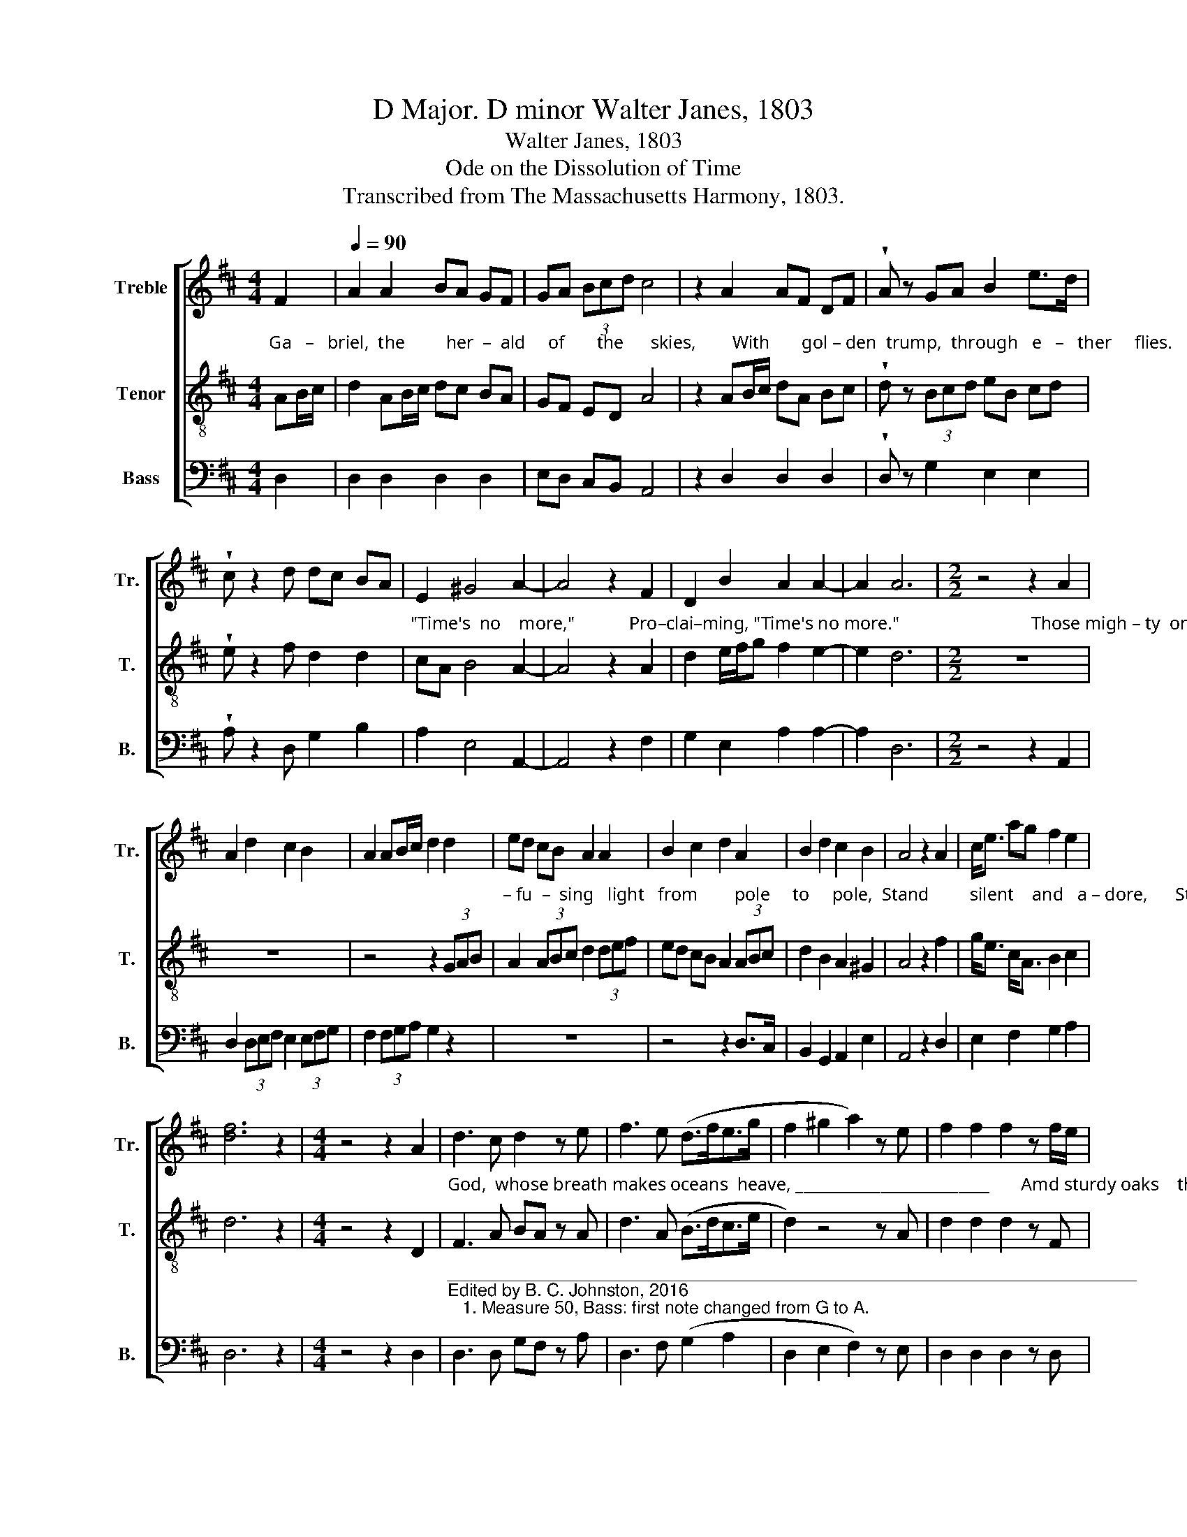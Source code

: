 X:1
T:D Major. D minor Walter Janes, 1803
T:Walter Janes, 1803 
T:Ode on the Dissolution of Time
T:Transcribed from The Massachusetts Harmony, 1803.
%%score [ 1 2 3 ]
L:1/8
M:4/4
K:D
V:1 treble nm="Treble" snm="Tr."
V:2 treble-8 nm="Tenor" snm="T."
V:3 bass nm="Bass" snm="B."
V:1
 F2 |[Q:1/4=90] A2 A2 BA GF | GA (3Bcd c4 | z2 A2 AF DF | !wedge!A z GA B2 e>d | %5
 !wedge!c z2 d dc BA | E2 ^G4 A2- | A4 z2 F2 | D2 B2 A2 A2- | A2 A6 |[M:2/2] z4 z2 A2 | %11
 A2 d2 c2 B2 | A2 AB/c/ d2 d2 | ed cB A2 A2 | B2 c2 d2 A2 | B2 d2 c2 B2 | A4 z2 A2 | c<e ag f2 e2 | %18
 [df]6 z2 |[M:4/4] z4 z2 A2 | d3 c d2 z e | f3 e (d>fe>g | f2 ^g2 a2) z e | f2 f2 f2 z f/e/ | %24
 d2 d2 e2 z d | cd ed c2 z A | cd e>f d2 z2 | d4 f3 e | ag fe f4 | z4 f2 fe | d2 c2 d4 |: %31
[K:Bb] z4 d4 | d6 c2 | !fermata!B4 z2 d2 | c4 B4 | !fermata!A4 z2 d2 | e4 d4 | c6 A2 | B4 (A2 G2) | %39
 !fermata!^F4 z2 F2 | G4 D4 | E4 C4 | F6 dc | B4 A4 | G4 ^F4 | G8 :|[K:D][M:2/4] z2 D2 | E2 F2 | %48
 G2 B2 | A2 c2 | d2 z D | F2 A2 | B3 d | c>d cB | A2 z A | dd e2 | e2 f2- | f2 z2 | %58
[M:3/4] B2 G2 AG | F4 D2 | E4 G2 | !fermata!F2 z2 D2 | (F2 G2) A2 | !wedge!B2 !wedge!B2 z2 | %64
 cded c/d/c/B/ | !fermata!A2 z2 A2 |[M:2/2] fe dc B2 (3Bcd | c4 z2 B2 |[M:3/4] (B2 A2) d2 | %69
 !wedge!c2 !wedge!c2 z2 | defB A/B/A/G/ | F2 z2 A2 |[M:2/2] dA A[GB] FD E2 | FGAg fed[ce] | %74
 [df]4 z4 |] %75
V:2
"^Ga   –   briel,  the         her  –  ald     of       the      skies,        With       gol – den  trump,  through   e   –   ther     flies.    Proclaiming," AB/c/ | %1
 d2 AB/c/ dc BA | GF ED A4 | z2 AB/c/ dA Bc | !wedge!d z (3Bcd eB cd | !wedge!e z2 f d2 d2 | %6
"^\"Time's  no    more,\"            Pro–clai–ming, \"Time's no more.\"                             Those migh – ty  orbs,  that         fla –  ming     roll,     Dif –" cA B4 A2- | %7
 A4 z2 A2 | d2 e/f/g f2 e2- | e2 d6 |[M:2/2] z8 | z8 | z4 z2 (3GAB | %13
"^– fu  –  sing   light   from        pole     to     pole,  Stand         silent    and   a – dore,      Stand  si  –  lent     and   a  –  dore.                             That" A2 (3ABc d2 (3def | %14
 ed cB A2 (3ABc | d2 B2 A2 ^G2 | A4 z2 f2 | g<e c<A B2 c2 | d6 z2 |[M:4/4] z4 z2 D2 | %20
"^God,  whose breath makes oceans  heave, _________________________       Amd sturdy oaks    their beds to leave,   And  stur – dy   oaks     their" F3 A BA z A | %21
 d3 A (B>dc>e | d2) z4 z A | d2 d2 d2 z F | G2 G2 G2 z d | ed cd e2 z c/d/ | %26
"^beds   to      leave,   Blew out the burning  sun,    Blew out the burning sun.                      Lo!     earth lies  veiled   in   dismal gloom,  Th'Al–" ea cB A2 z2 | %27
 A4 d3 g | fe dc d4 | z4 A2 dg | f2 e2 d4 |:[K:Bb] z4 (d2 c2) | B6 A2 | !fermata!G4 z2 B2 | A4 G4 | %35
 !fermata!^F4 z2 d2 | %36
"^–migh–ty's  palm was nature's tomb,  And thus time ceased to run,  And  thus  time  ceased  to   run.                    But soon th'Al–migh–ty's" c4 (d3 e) | %37
 f6 e2 | d4 (c2 B2) | !fermata!A4 z2 BA | G4 F4 | c4 A4 | B6 fe | d4 (c2 A2) | B4 A4 | G8 :| %46
[K:D][M:2/4] z2 D2 | E2 F2 | G2 B2 | %49
"^presence bright  Adorned the  east  with  heav'n – ly  light,    The  light that lit the sun.                 Gabrel proclaimed with solemn sound, The" A2 c2 | %50
 d2 z D | F2 AG | d3 B | c>B cd | e2 z f | dd c2 | c2 d2- | d2 z2 |[M:3/4] B2 B2 F2 | B4 d2 | %60
 c4 B2 | !fermata!^A2 z2 A2 | %62
"^hea    –    vens  echo          all ___________   a      –      round;      E     –    ter  –  ni   –   ty's   be    –    gun.    The         hea     –     vens        echo" (d>c B2) A2 | %63
 !wedge!d2 !wedge!d2 z2 | efgf e/f/e/d/ | !fermata!c2 z2 A2 |[M:2/2] dc BA E2 ^G2 | A4 z2 d2 | %68
[M:3/4] (e>d c2) (3Bcd | !wedge!e2 !wedge!e2 z2 | %70
"^all ___________  a      –     round,       E     –    ter  –  ni  –  ty's    be     –     gun,          E–ter–ni    –    ty's  be–gun." fgag f/g/f/e/ | %71
 d2 z2 d2 |[M:2/2] fa Ag f2 e2 | defg a (3b/a/g/fe | d4 z4 |] %75
V:3
 D,2 | D,2 D,2 D,2 D,2 | E,D, C,B,, A,,4 | z2 D,2 D,2 D,2 | !wedge!D, z G,2 E,2 E,2 | %5
 !wedge!A, z2 D, G,2 B,2 | A,2 E,4 A,,2- | A,,4 z2 F,2 | G,2 E,2 A,2 A,2- | A,2 D,6 | %10
[M:2/2] z4 z2 A,,2 | D,2 (3D,E,F, E,2 (3E,F,G, | F,2 (3F,G,A, G,2 z2 | z8 | z4 z2 D,>C, | %15
 B,,2 G,,2 A,,2 E,2 | A,,4 z2 D,2 | E,2 F,2 G,2 A,2 | D,6 z2 |[M:4/4] z4 z2 D,2 | %20
"^_______________________________________________________________________\nEdited by B. C. Johnston, 2016\n   1. Measure 50, Bass: first note changed from G to A." D,3 D, G,F, z A, | %21
 D,3 F, (G,2 A,2 | D,2 E,2 F,2) z E, | D,2 D,2 D,2 z D, | D,2 D,2 C,2 z D, | A,2 A,2 A,2 z A, | %26
 A,2 A,2 D,2 z2 | D,4 D,3 E, | F,G,A,A,, D,4 | (D,2 E,2 F,2) G,2 | A,2 A,2 D,4 |:[K:Bb] z4 D,4 | %32
 G,6 ^F,2 | !fermata!G,4 z2 B,,2 | F,4 G,4 | !fermata!D,4 z2 D,E, | F,4 B,4 | F,6 F,2 | G,4 G,,4 | %39
 !fermata!D,4 z2 D,2 | E,4 D,4 | C,4 F,4 | B,,6 B,,C, | D,4 F,4 | G,4 D,4 | G,,8 :| %46
[K:D][M:2/4] z2 D,2 | E,2 F,2 | G,2 B,2 | A,2 C2 | D2 z D, | F,2 A,2 | G,3 B, | A,2 A,2 | %54
 A,2 z F, | G,B, A,2 | A,2 D,2- | D,2 z2 |[M:3/4] E,2 E,2 F,2 | B,,4 B,2 | A,4 E,2 | %61
 !fermata!F,2 z2 D,2 | (D,2 E,2) F,2 | !wedge!G,2 !wedge!G,2 z2 | A,4 ^G,2 | !fermata!A,2 z2 A,2 | %66
[M:2/2] D,2 D,2 E,2 E,2 | A,,4 z2 G,2 |[M:3/4] (E,2 F,2) G,2 | !wedge!A,2 !wedge!A,2 z2 | D4 C2 | %71
 D2 z2 D2 |[M:2/2] D,2 F,E, F,B, A,/B,/C | DA,D,E, F,G,A,A, | D,4 z4 |] %75

